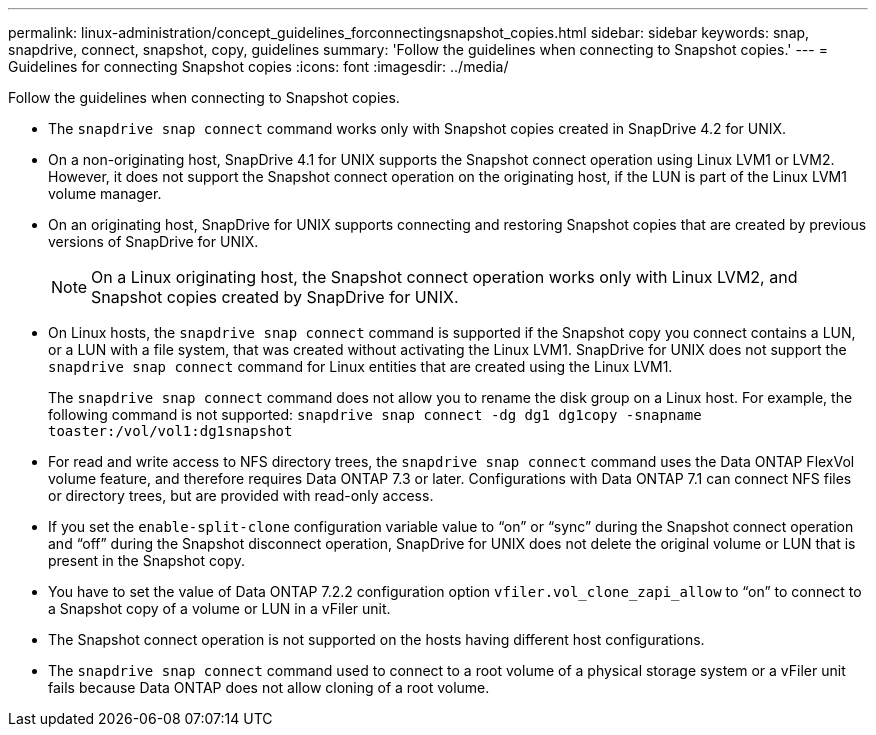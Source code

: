 ---
permalink: linux-administration/concept_guidelines_forconnectingsnapshot_copies.html
sidebar: sidebar
keywords: snap, snapdrive, connect, snapshot, copy, guidelines
summary: 'Follow the guidelines when connecting to Snapshot copies.'
---
= Guidelines for connecting Snapshot copies
:icons: font
:imagesdir: ../media/

[.lead]
Follow the guidelines when connecting to Snapshot copies.

* The `snapdrive snap connect` command works only with Snapshot copies created in SnapDrive 4.2 for UNIX.
* On a non-originating host, SnapDrive 4.1 for UNIX supports the Snapshot connect operation using Linux LVM1 or LVM2. However, it does not support the Snapshot connect operation on the originating host, if the LUN is part of the Linux LVM1 volume manager.
* On an originating host, SnapDrive for UNIX supports connecting and restoring Snapshot copies that are created by previous versions of SnapDrive for UNIX.
+
NOTE: On a Linux originating host, the Snapshot connect operation works only with Linux LVM2, and Snapshot copies created by SnapDrive for UNIX.

* On Linux hosts, the `snapdrive snap connect` command is supported if the Snapshot copy you connect contains a LUN, or a LUN with a file system, that was created without activating the Linux LVM1. SnapDrive for UNIX does not support the `snapdrive snap connect` command for Linux entities that are created using the Linux LVM1.
+
The `snapdrive snap connect` command does not allow you to rename the disk group on a Linux host. For example, the following command is not supported: `snapdrive snap connect -dg dg1 dg1copy -snapname toaster:/vol/vol1:dg1snapshot`

* For read and write access to NFS directory trees, the `snapdrive snap connect` command uses the Data ONTAP FlexVol volume feature, and therefore requires Data ONTAP 7.3 or later. Configurations with Data ONTAP 7.1 can connect NFS files or directory trees, but are provided with read-only access.
* If you set the `enable-split-clone` configuration variable value to "`on`" or "`sync`" during the Snapshot connect operation and "`off`" during the Snapshot disconnect operation, SnapDrive for UNIX does not delete the original volume or LUN that is present in the Snapshot copy.
* You have to set the value of Data ONTAP 7.2.2 configuration option `vfiler.vol_clone_zapi_allow` to "`on`" to connect to a Snapshot copy of a volume or LUN in a vFiler unit.
* The Snapshot connect operation is not supported on the hosts having different host configurations.
* The `snapdrive snap connect` command used to connect to a root volume of a physical storage system or a vFiler unit fails because Data ONTAP does not allow cloning of a root volume.
